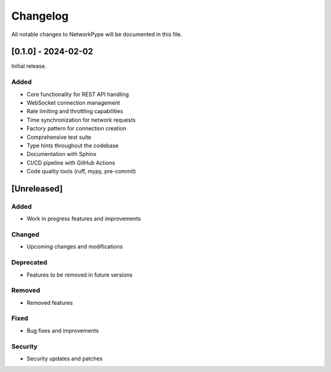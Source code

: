Changelog
=========

All notable changes to NetworkPype will be documented in this file.

[0.1.0] - 2024-02-02
-------------------

Initial release.

Added
~~~~~

* Core functionality for REST API handling
* WebSocket connection management
* Rate limiting and throttling capabilities
* Time synchronization for network requests
* Factory pattern for connection creation
* Comprehensive test suite
* Type hints throughout the codebase
* Documentation with Sphinx
* CI/CD pipeline with GitHub Actions
* Code quality tools (ruff, mypy, pre-commit)

[Unreleased]
------------

Added
~~~~~

* Work in progress features and improvements

Changed
~~~~~~~

* Upcoming changes and modifications

Deprecated
~~~~~~~~~~

* Features to be removed in future versions

Removed
~~~~~~~

* Removed features

Fixed
~~~~~

* Bug fixes and improvements

Security
~~~~~~~~

* Security updates and patches 